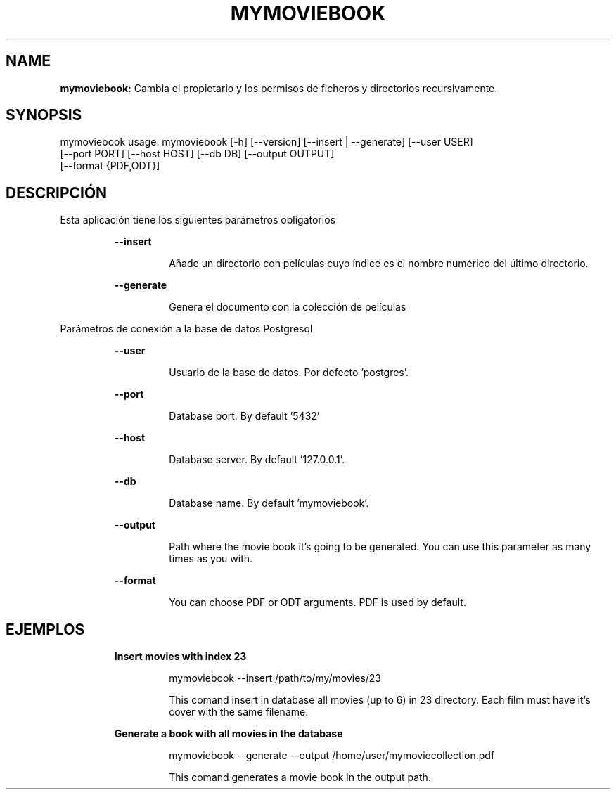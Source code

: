 .TH MYMOVIEBOOK 1 2019\-01\-02
.SH NAME

.B mymoviebook:
Cambia el propietario y los permisos de ficheros y directorios recursivamente.
.SH SYNOPSIS

mymoviebook usage: mymoviebook [\-h] [\-\-version] [\-\-insert | \-\-generate] [\-\-user USER]
                   [\-\-port PORT] [\-\-host HOST] [\-\-db DB] [\-\-output OUTPUT]
                   [\-\-format {PDF,ODT}]
.SH DESCRIPCI\('ON

.PP
Esta aplicaci\('on tiene los siguientes par\('ametros obligatorios
.PP
.RS
.B \-\-insert
.RE
.PP
.RS
.RS
A\(~nade un directorio con pel\('iculas cuyo \('indice es el nombre num\('erico del \('ultimo directorio.
.RE
.RE
.PP
.RS
.B \-\-generate
.RE
.PP
.RS
.RS
Genera el documento con la colecci\('on de pel\('iculas
.RE
.RE
.PP
Par\('ametros de conexi\('on a la base de datos Postgresql
.PP
.RS
.B \-\-user
.RE
.PP
.RS
.RS
Usuario de la base de datos. Por defecto 'postgres'.
.RE
.RE
.PP
.RS
.B \-\-port
.RE
.PP
.RS
.RS
Database port. By default '5432'
.RE
.RE
.PP
.RS
.B \-\-host
.RE
.PP
.RS
.RS
Database server. By default '127.0.0.1'.
.RE
.RE
.PP
.RS
.B \-\-db
.RE
.PP
.RS
.RS
Database name. By default 'mymoviebook'.
.RE
.RE
.PP
.RS
.B \-\-output
.RE
.PP
.RS
.RS
Path where the movie book it's going to be generated. You can use this parameter as many times as you with.
.RE
.RE
.PP
.RS
.B \-\-format
.RE
.PP
.RS
.RS
You can choose PDF or ODT arguments. PDF is used by default.
.RE
.RE
.SH EJEMPLOS

.PP
.RS
.B Insert movies with index 23
.RE
.PP
.RS
.RS
mymoviebook \-\-insert /path/to/my/movies/23
.RE
.RE
.PP
.RS
.RS
This comand insert in database all movies (up to 6) in 23 directory. Each film must have it's cover with the same filename.
.RE
.RE
.PP
.RS
.B Generate a book with all movies in the database
.RE
.PP
.RS
.RS
mymoviebook \-\-generate \-\-output /home/user/mymoviecollection.pdf
.RE
.RE
.PP
.RS
.RS
This comand generates a movie book in the output path.
.RE
.RE

